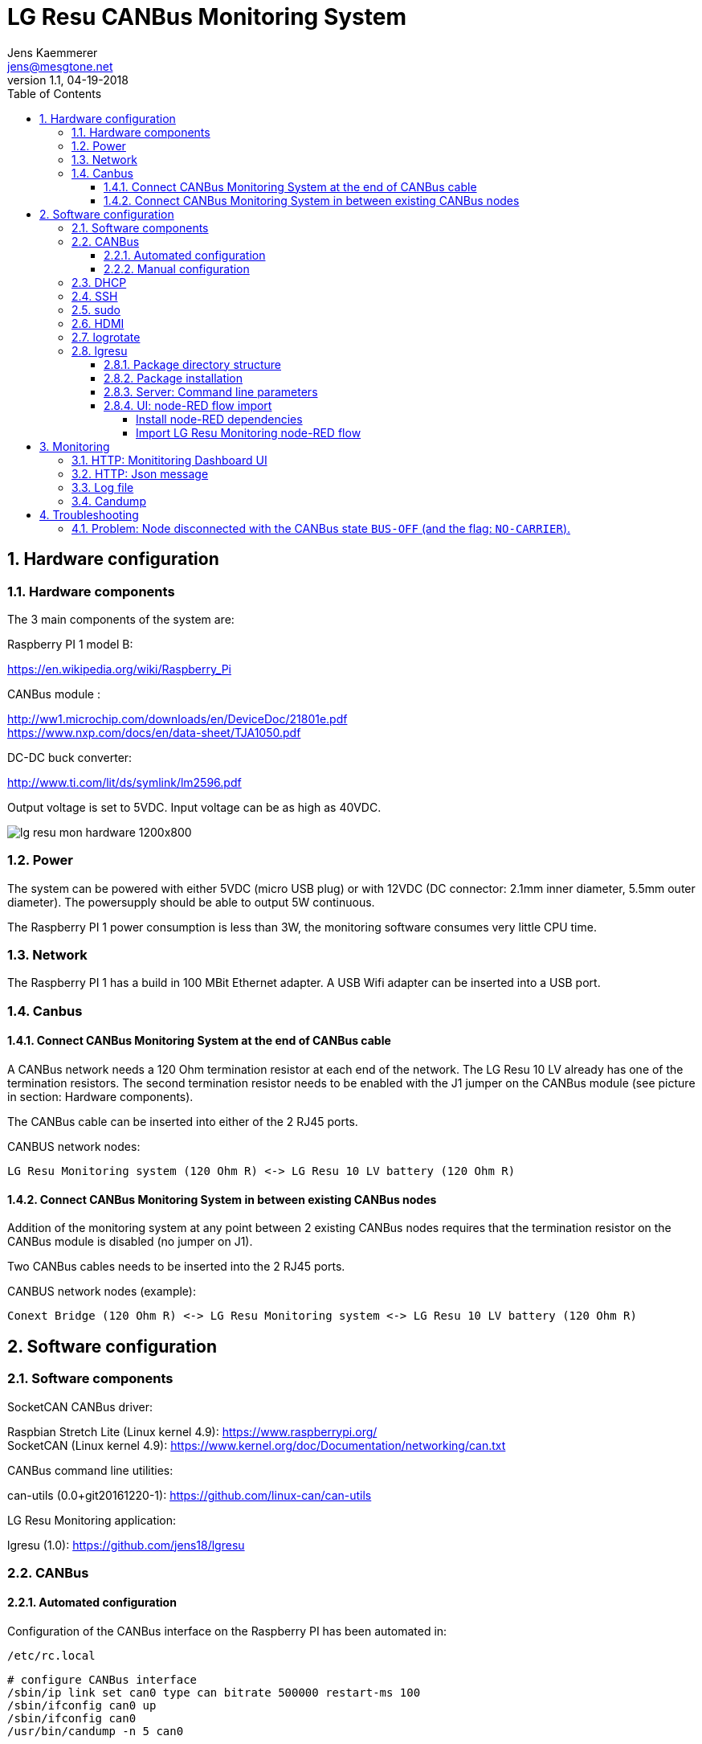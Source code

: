 
= LG Resu CANBus Monitoring System 
Jens Kaemmerer <jens@mesgtone.net>
v1.1, 04-19-2018
:toc:
:toclevels: 4
:sectnums:

== Hardware configuration

=== Hardware components

The 3 main components of the system are:

Raspberry PI 1 model B:

https://en.wikipedia.org/wiki/Raspberry_Pi +

CANBus module :

http://ww1.microchip.com/downloads/en/DeviceDoc/21801e.pdf +
https://www.nxp.com/docs/en/data-sheet/TJA1050.pdf

DC-DC buck converter:

http://www.ti.com/lit/ds/symlink/lm2596.pdf +

Output voltage is set to 5VDC. Input voltage can be as high as 40VDC. 

image::lg_resu_mon_hardware_1200x800.jpg[]

=== Power 

The system can be powered with either 5VDC (micro USB plug) or
with 12VDC (DC connector: 2.1mm inner diameter, 5.5mm outer diameter).
The powersupply should be able to output 5W continuous.

The Raspberry PI 1 power consumption is less than 3W, the monitoring
software consumes very little CPU time. 

=== Network

The Raspberry PI 1 has a build in 100 MBit Ethernet adapter. A USB Wifi adapter can
be inserted into a USB port.

=== Canbus

==== Connect CANBus Monitoring System at the end of CANBus cable 

A CANBus network needs a 120 Ohm termination resistor at each end of the network.
The LG Resu 10 LV already has one of the termination resistors. The second termination resistor
needs to be enabled with the J1 jumper on the CANBus module (see picture in section: Hardware
components).

The CANBus cable can be inserted into either of the 2 RJ45 ports.

CANBUS network nodes:

----
LG Resu Monitoring system (120 Ohm R) <-> LG Resu 10 LV battery (120 Ohm R) 
----

==== Connect CANBus Monitoring System in between existing CANBus nodes

Addition of the monitoring system at any point between 2 existing CANBus nodes requires that the
termination resistor on the CANBus module is disabled (no jumper on J1).

Two CANBus cables needs to be inserted into the 2 RJ45 ports.

CANBUS network nodes (example):

----
Conext Bridge (120 Ohm R) <-> LG Resu Monitoring system <-> LG Resu 10 LV battery (120 Ohm R) 
----

== Software configuration

=== Software components

SocketCAN CANBus driver:

Raspbian Stretch Lite (Linux kernel 4.9): https://www.raspberrypi.org/ +
SocketCAN (Linux kernel 4.9): https://www.kernel.org/doc/Documentation/networking/can.txt

CANBus command line utilities:

can-utils (0.0+git20161220-1): https://github.com/linux-can/can-utils

LG Resu Monitoring application:

lgresu (1.0): https://github.com/jens18/lgresu

=== CANBus

==== Automated configuration

Configuration of the CANBus interface on the Raspberry PI has been automated in:

`/etc/rc.local`

----
# configure CANBus interface                                                                                                        
/sbin/ip link set can0 type can bitrate 500000 restart-ms 100
/sbin/ifconfig can0 up
/sbin/ifconfig can0
/usr/bin/candump -n 5 can0
----

==== Manual configuration

The required speed for a CANBus node communicating with the LG Resu 10 LV is 500 kBit/s.

CANBus speed needs to be specificed when configuring the Linux SocketCAN interface:

----
# /sbin/ip link set can0 type can bitrate 500000 restart-ms 100
----

The interface can be started with:

----
# /sbin/ifconfig can0 up
----

and stopped with:

----
# /sbin/ifconfig can0 down
----

Display interface details:

----
$ ifconfig can0
ifconfig can0
can0: flags=193<UP,RUNNING,NOARP>  mtu 16
        unspec 00-00-00-00-00-00-00-00-00-00-00-00-00-00-00-00  txqueuelen 10  (UNSPEC)
        RX packets 868643  bytes 6949144 (6.6 MiB)
        RX errors 0  dropped 97  overruns 0  frame 0
        TX packets 8502  bytes 68016 (66.4 KiB)
        TX errors 0  dropped 0 overruns 0  carrier 0  collisions 0
----

NOTE: It is normal to see `dropped` packets (in the example: 97). This number will increase
until a CANBus application (for example: `candump`) connects to the interface for the first time.

=== DHCP

DHCP is enabled.

A _static lease_ can be configured in the router for the MAC address contained in the output of
the `ifconfig` command:

----
# ifconfig eth0
eth0: flags=4163<UP,BROADCAST,RUNNING,MULTICAST>  mtu 1500
        inet 192.168.29.34  netmask 255.255.255.0  broadcast 192.168.29.255
        inet6 fe80::10ad:7c00:43c6:c9ef  prefixlen 64  scopeid 0x20<link>
        ether b8:27:eb:d9:82:b1  txqueuelen 1000  (Ethernet)
        RX packets 2451  bytes 131185 (128.1 KiB)
        RX errors 0  dropped 2  overruns 0  frame 0
        TX packets 432  bytes 74969 (73.2 KiB)
        TX errors 0  dropped 0 overruns 0  carrier 0  collisions 0
----

The example MAC address is: 

----
b8:27:eb:d9:82:b1
----

=== SSH

Logging into the LG Resu Monitor system is possible using any SSH client:

----
$ ssh -l pi 192.168.X.Y
----

login: pi +
password: raspberry

NOTE: `raspberry` is the default `pi` user password for Rasbian and should be changed.

=== sudo

Login as the super user `root` is only possible via `sudo`:

----
$ sudo bash
#
----

`sudo` is enabled for the regular user `pi`.

=== HDMI

HDMI can be permantently disabled to reduce power consumption by removing the # character in front of the
`tvservice` command in `/etc/rc.local`:

----
# turn HDMI circuit off
# /usr/bin/tvservice -o
----

WARNING: With HDMI disabled, it will not be possible to connect the Raspberry PI to a monitor / keyboard
in the event a network connection can not be established. 

HDMI can be re-enable with the command:

----
$ /usr/bin/tvservice -p
----

=== logrotate

Logfile rotation for the logfiles generated by the LG Resu CANBus Monitoring System has been configured in:

----
# more /etc/logrotate.d/lgresu
/opt/lgresu/log/*.log {
  missingok
  notifempty
  compress
  size 20k
  daily
  copytruncate
}
----

=== lgresu

==== Package directory structure

The currently used `lgresu` software package is installed in the directory:

`/opt/lgresu`

The `lgresu' software package contains the following files:

----
lgresu
├── bin
│   └── lg_resu_mon
├── doc
│   └── LgResuMon.pdf
├── log
│   ├── lg_resu_mon.log
├── script
│   ├── can_stats.sh
│   ├── keep_alive.sh
│   ├── lg_resu_dashboard.json
│   └── start_interface.sh
└── start_lg_resu_mon.sh
----

The startup of the `lg_resu_mon` server program with the script `start_lg_resu_mon.sh` is integrated with the
Rasbian operating system startup in:

`/etc/rc.local`

----
# lg_resu_mon
/opt/lgresu/start_lg_resu_mon.sh
----

The manual startup command is:

----
# /opt/lgresu/start_lg_resu_mon.sh
----

Verify that the `lg_resu_mon` process has been started:

----
# pgrep -a lg_resu_mon
2087 ./bin/lg_resu_mon -if can0
----

==== Package installation

The `lgresu` software package file name is: `lgresu-1.1-linux-armv7l.tar.gz`

NOTE: This package has been build on an `armv7l` system (Raspberry PI 3) but can also be used on an `armv6l` system (Raspberry PI 1).

Stop the existing `lg_resu_mon` process instance and verify that the process has been stopped:

----
# pkill lg_resu_mon
# ps -ef |grep lg_resu_mon
----

Extract the `lgresu` software package with the commands:

----
# cd /opt
# tar xvfz /home/pi/lgresu-1.1-linux-armv7l.tar.gz
----

This will create a new directory: `/opt/lgresu-1.1`

Move the existing `lgresu` directory:

----
# cd /opt
# mv lgresu lgresu-1.0
----

Create a symbolic link to the `lgresu` software version you would like to use:

----
# ln -s lgresu-1.1 lgresu
# ls -l
total 12
lrwxrwxrwx 1 root root   10 Apr 19 11:52 lgresu -> lgresu-1.1
drwxr-xr-x 6 pi   pi   4096 Apr  3 18:45 lgresu-1.0
drwxr-xr-x 6 pi   pi   4096 Apr 19 11:52 lgresu-1.1
----

==== Server: Command line parameters

----
# ./lg_resu_mon --help
                                 
Usage of ./lg_resu_mon:
  -d string
    	log level: debug, info, warn, error (default "info")
  -if string
    	network interface name (default "vcan0")
----

==== UI: node-RED flow import

The `lg_resu_mon` UI requires a http://node-red.org[node-RED] environment. node-RED can be
installed on the Raspberry PI or on any other machine in the network.

The `/opt/lgresu/script/lg_resu_dashboard.json` node-RED flow implements the LG Resu Monitoring
dashboard web application.

===== Install node-RED dependencies

The `lg_resu_dashboard` flow depends on the additional node-RED node: `node-red-dashboard`

`node-red-dashboard` can easily be added to the `pallete` of node-RED nodes.

Start by connecting to your node-RED instance:

http://<ip_address_node_red_server>:1880

----
Menu -> Manage Palette -> tab: Install -> search: node-red-dashboard
----

image::node_red_manage_palette.png[]

Click the small `install` button on the right side of the `node-red-dashboard` entry (if it is not already installed).

image::node_red_dashboard_install.png[]

Restart the node-RED environment:

----
$ node-red-stop
$ node-red-start
----

===== Import LG Resu Monitoring node-RED flow

Cut and Paste the entire Json file: `/opt/lgresu/script/lg_resu_dashboard.json`

----
Menu -> Import -> Clipboard
----

Click `Import` button. You should now see the following flow:

image::node_red_import.png[]

Doubleclick the HTTP request node to update the current IP address with the IP address of the
machine running the `lg_resu_mon` server:

image::node_red_edit_ip_addr.png[]

Deploy the customized flow with the `Deploy` button in the upper right corner.

You can now test the flow by clicking on the pad to the left of the `timestamp` inject node. This will trigger
a HTTP request to the `lg_resu_mon` server. You should see the result of this request in the `debug`
tab on the right side of the node-RED screen.

== Monitoring

=== HTTP: Monititoring Dashboard UI

The LG Resu Monitoring dashboard can be accessed at:

http://<ip_address_node_red_server>:1880/ui

image::lg_resu_dashboard_phone.png[Screenshot,375,660]

=== HTTP: Json message 

`lg_resu_mon` listens to HTTP REST requests on port 9090: 

http://<ip_address_lg_resu_mon_server>:9090

and responds with a JSON message containing the LG Resu metrics.

Wget:

----
$ wget http://192.168.29.30:9090
--2018-04-19 14:06:42--  http://192.168.29.30:9090/
Connecting to 192.168.29.30:9090... connected.
HTTP request sent, awaiting response... 200 OK
Length: 159 [application/json]
Saving to: ‘index.html’

index.html               100%[================================>]     159  --.-KB/s    in 0s      

2018-04-19 14:06:43 (1.90 MB/s) - ‘index.html’ saved [159/159]

$ more index.html 
{"soc":62,"soh":99,"voltage":53.39,"current":6,"temp":19.4,"maxVoltage":57.7,"maxChargeCurrent":93
.6,"maxDischargeCurrent":93.6,"warnings":null,"alarms":null}
----

Firefox:

image::firefox_json_lgresu.png[]

=== Log file

Addition of the option `-d debug` to the `lg_resu_mon` commandline in the script `/opt/lgresu/start_lg_resu_mon.sh`
displays all of the CANBus messages send by the LG Resu 10 LV:

----
# cd /opt/lgresu/log
# tail -11 lg_resu_mon.log
max charge voltage = 57.70 [VDC]
max charge current = 91.30 [ADC]
max discharge current = 91.30 [ADC]

soc = 78 %
soh = 99 %

voltage = 54.71 [VDC]
current = 3.10 [ADC]
temperature = 18.9 [Celsius]
----

=== Candump

Display raw CANBus message data from the LG Resu 10 LV with the `candump` command:

----
# /usr/bin/candump -n 5 can0
  can0  359   [8]  00 00 00 00 00 00 00 00
  can0  351   [8]  41 02 91 03 91 03 00 00
  can0  355   [8]  4E 00 63 00 00 00 00 00
  can0  356   [8]  60 15 1C 00 BD 00 00 00
  can0  354   [8]  04 C0 00 1F 03 00 00 00
----

== Troubleshooting

=== Problem: Node disconnected with the CANBus state `BUS-OFF` (and the flag: `NO-CARRIER`).

Example:
----
$ bash ./can_stats.sh
3: can0: <NO-CARRIER,NOARP,UP,ECHO> mtu 16 qdisc pfifo_fast state DOWN mode DEFAULT group default qlen 10
    link/can  promiscuity 0
    can state BUS-OFF restart-ms 0
      bitrate 500000 sample-point 0.750
      tq 250 prop-seg 2 phase-seg1 3 phase-seg2 2 sjw 1
      mcp251x: tseg1 3..16 tseg2 2..8 sjw 1..4 brp 1..64 brp-inc 1
      clock 4000000
      re-started bus-errors arbit-lost error-warn error-pass bus-off
      0          0          0          2          2          1         numtxqueues 1 gso_max_size 65536 gso_max_segs 65535
    RX: bytes  packets  errors  dropped overrun mcast  
    355424     44451    0       530     0       0      
    TX: bytes  packets  errors  dropped carrier collsns
    3440       430      0       0       0       0      
----

In this condition, `top` output typically shows that the interrupt handler is consuming a high CPU percentage:

----
$ top
top - 07:39:29 up  9:29,  1 user,  load average: 2.98, 2.78, 2.58
Tasks:  89 total,   2 running,  87 sleeping,   0 stopped,   0 zombie
%Cpu(s):  0.0 us, 96.3 sy,  0.0 ni,  3.7 id,  0.0 wa,  0.0 hi,  0.0 si,  0.0 st
KiB Mem :   444452 total,   221044 free,    22848 used,   200560 buff/cache
KiB Swap:   102396 total,   102396 free,        0 used.   369788 avail Mem

  PID USER      PR  NI    VIRT    RES    SHR S %CPU %MEM     TIME+ COMMAND                                   
  562 root     -51   0       0      0      0 R 99.9  0.0 396:21.67 irq/185-mcp251x                           
 1208 pi        20   0    8096   3204   2720 R  1.5  0.7   0:00.20 top                                       
 1128 root      20   0       0      0      0 S  0.2  0.0   0:00.29 kworker/0:2                               
 1160 pi        20   0   11636   3900   3136 S  0.2  0.9   0:00.25 sshd
----

Solution:

Restart the interface with the following commands:

----
# ip link set can0 down
# ip link set can0 up
----

Verify that the interface is now in the state `ERROR-ACTIVE` (normal operation).

Example:

----
# bash ../script/can_stats.sh 
3: can0: <NOARP,UP,LOWER_UP,ECHO> mtu 16 qdisc pfifo_fast state UNKNOWN mode DEFAULT group default qlen 10
    link/can  promiscuity 0 
    can state ERROR-ACTIVE restart-ms 100 
	  bitrate 500000 sample-point 0.750 
	  tq 250 prop-seg 2 phase-seg1 3 phase-seg2 2 sjw 1
	  mcp251x: tseg1 3..16 tseg2 2..8 sjw 1..4 brp 1..64 brp-inc 1
	  clock 4000000
	  re-started bus-errors arbit-lost error-warn error-pass bus-off
	  0          0          0          0          0          0         numtxqueues 1 gso_max_size 65536 gso_max_segs 65535 
    RX: bytes  packets  errors  dropped overrun mcast   
    45408      5676     0       0       0       0       
    TX: bytes  packets  errors  dropped carrier collsns 
    440        55       0       0       0       0
----

